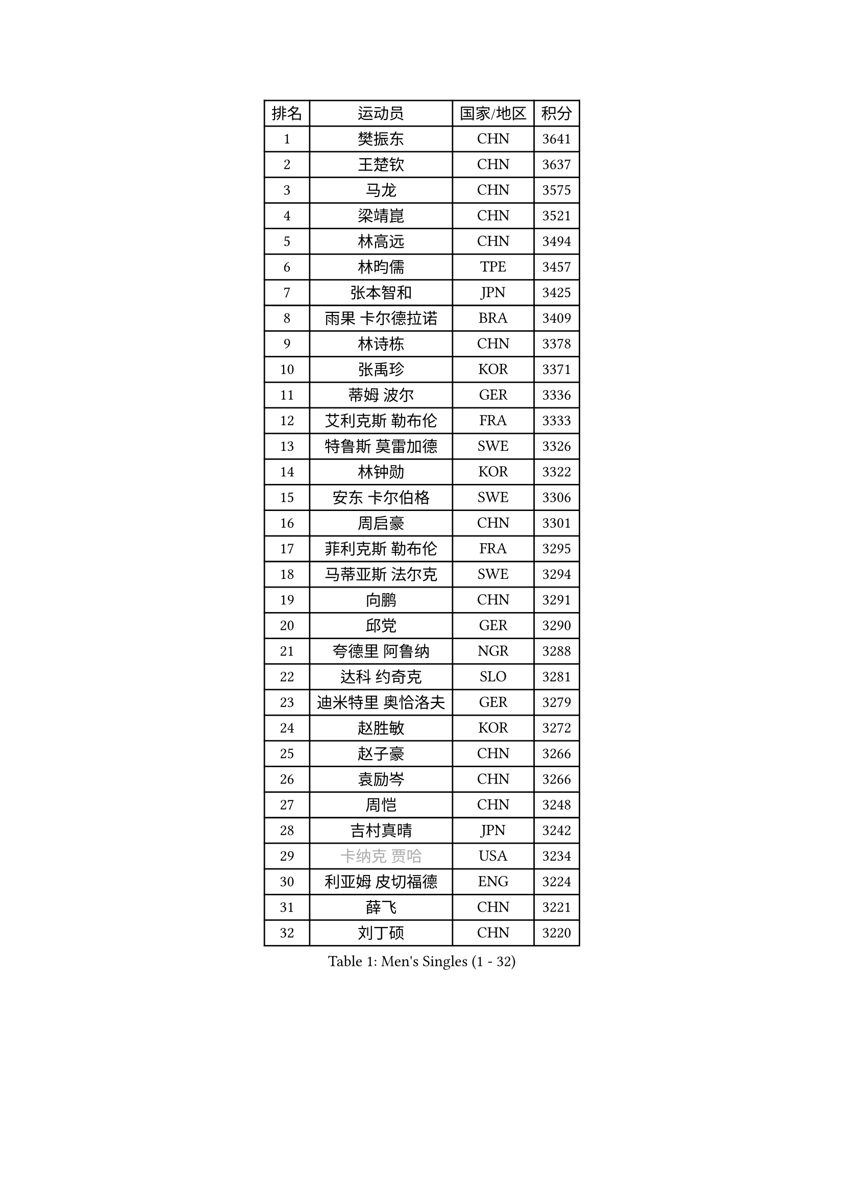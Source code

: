
#set text(font: ("Courier New", "NSimSun"))
#figure(
  caption: "Men's Singles (1 - 32)",
    table(
      columns: 4,
      [排名], [运动员], [国家/地区], [积分],
      [1], [樊振东], [CHN], [3641],
      [2], [王楚钦], [CHN], [3637],
      [3], [马龙], [CHN], [3575],
      [4], [梁靖崑], [CHN], [3521],
      [5], [林高远], [CHN], [3494],
      [6], [林昀儒], [TPE], [3457],
      [7], [张本智和], [JPN], [3425],
      [8], [雨果 卡尔德拉诺], [BRA], [3409],
      [9], [林诗栋], [CHN], [3378],
      [10], [张禹珍], [KOR], [3371],
      [11], [蒂姆 波尔], [GER], [3336],
      [12], [艾利克斯 勒布伦], [FRA], [3333],
      [13], [特鲁斯 莫雷加德], [SWE], [3326],
      [14], [林钟勋], [KOR], [3322],
      [15], [安东 卡尔伯格], [SWE], [3306],
      [16], [周启豪], [CHN], [3301],
      [17], [菲利克斯 勒布伦], [FRA], [3295],
      [18], [马蒂亚斯 法尔克], [SWE], [3294],
      [19], [向鹏], [CHN], [3291],
      [20], [邱党], [GER], [3290],
      [21], [夸德里 阿鲁纳], [NGR], [3288],
      [22], [达科 约奇克], [SLO], [3281],
      [23], [迪米特里 奥恰洛夫], [GER], [3279],
      [24], [赵胜敏], [KOR], [3272],
      [25], [赵子豪], [CHN], [3266],
      [26], [袁励岑], [CHN], [3266],
      [27], [周恺], [CHN], [3248],
      [28], [吉村真晴], [JPN], [3242],
      [29], [#text(gray, "卡纳克 贾哈")], [USA], [3234],
      [30], [利亚姆 皮切福德], [ENG], [3224],
      [31], [薛飞], [CHN], [3221],
      [32], [刘丁硕], [CHN], [3220],
    )
  )#pagebreak()

#set text(font: ("Courier New", "NSimSun"))
#figure(
  caption: "Men's Singles (33 - 64)",
    table(
      columns: 4,
      [排名], [运动员], [国家/地区], [积分],
      [33], [赵大成], [KOR], [3219],
      [34], [帕特里克 弗朗西斯卡], [GER], [3217],
      [35], [徐瑛彬], [CHN], [3203],
      [36], [FILUS Ruwen], [GER], [3185],
      [37], [黄镇廷], [HKG], [3181],
      [38], [田中佑汰], [JPN], [3178],
      [39], [安宰贤], [KOR], [3177],
      [40], [户上隼辅], [JPN], [3173],
      [41], [及川瑞基], [JPN], [3143],
      [42], [庄智渊], [TPE], [3135],
      [43], [西蒙 高兹], [FRA], [3133],
      [44], [徐海东], [CHN], [3124],
      [45], [篠塚大登], [JPN], [3117],
      [46], [克里斯坦 卡尔松], [SWE], [3116],
      [47], [GERALDO Joao], [POR], [3116],
      [48], [ACHANTA Sharath Kamal], [IND], [3112],
      [49], [帕纳吉奥迪斯 吉奥尼斯], [GRE], [3109],
      [50], [于子洋], [CHN], [3095],
      [51], [PERSSON Jon], [SWE], [3093],
      [52], [宇田幸矢], [JPN], [3093],
      [53], [汪洋], [SVK], [3080],
      [54], [李尚洙], [KOR], [3075],
      [55], [孙闻], [CHN], [3071],
      [56], [QUEK Izaac], [SGP], [3065],
      [57], [贝内迪克特 杜达], [GER], [3063],
      [58], [雅克布 迪亚斯], [POL], [3061],
      [59], [#text(gray, "丹羽孝希")], [JPN], [3058],
      [60], [蒂亚戈 阿波罗尼亚], [POR], [3052],
      [61], [#text(gray, "KOU Lei")], [UKR], [3052],
      [62], [MAJOROS Bence], [HUN], [3045],
      [63], [艾曼纽 莱贝松], [FRA], [3044],
      [64], [马克斯 弗雷塔斯], [POR], [3040],
    )
  )#pagebreak()

#set text(font: ("Courier New", "NSimSun"))
#figure(
  caption: "Men's Singles (65 - 96)",
    table(
      columns: 4,
      [排名], [运动员], [国家/地区], [积分],
      [65], [诺沙迪 阿拉米扬], [IRI], [3038],
      [66], [KANG Dongsoo], [KOR], [3038],
      [67], [#text(gray, "森园政崇")], [JPN], [3037],
      [68], [ROBLES Alvaro], [ESP], [3036],
      [69], [KIZUKURI Yuto], [JPN], [3035],
      [70], [FENG Yi-Hsin], [TPE], [3027],
      [71], [WALTHER Ricardo], [GER], [3023],
      [72], [JANCARIK Lubomir], [CZE], [3022],
      [73], [ORT Kilian], [GER], [3021],
      [74], [NIU Guankai], [CHN], [3013],
      [75], [ALLEGRO Martin], [BEL], [3013],
      [76], [罗伯特 加尔多斯], [AUT], [3010],
      [77], [NUYTINCK Cedric], [BEL], [3009],
      [78], [PISTEJ Lubomir], [SVK], [3005],
      [79], [PARK Ganghyeon], [KOR], [3004],
      [80], [ZHMUDENKO Yaroslav], [UKR], [3002],
      [81], [CASSIN Alexandre], [FRA], [3000],
      [82], [OLAH Benedek], [FIN], [2996],
      [83], [DRINKHALL Paul], [ENG], [2995],
      [84], [AKKUZU Can], [FRA], [2993],
      [85], [神巧也], [JPN], [2988],
      [86], [GERASSIMENKO Kirill], [KAZ], [2987],
      [87], [奥马尔 阿萨尔], [EGY], [2985],
      [88], [GNANASEKARAN Sathiyan], [IND], [2983],
      [89], [斯蒂芬 门格尔], [GER], [2980],
      [90], [PUCAR Tomislav], [CRO], [2978],
      [91], [JARVIS Tom], [ENG], [2975],
      [92], [SGOUROPOULOS Ioannis], [GRE], [2973],
      [93], [STOYANOV Niagol], [ITA], [2968],
      [94], [SAI Linwei], [CHN], [2957],
      [95], [安德烈 加奇尼], [CRO], [2953],
      [96], [吉村和弘], [JPN], [2952],
    )
  )#pagebreak()

#set text(font: ("Courier New", "NSimSun"))
#figure(
  caption: "Men's Singles (97 - 128)",
    table(
      columns: 4,
      [排名], [运动员], [国家/地区], [积分],
      [97], [特里斯坦 弗洛雷], [FRA], [2950],
      [98], [BADOWSKI Marek], [POL], [2942],
      [99], [AN Ji Song], [PRK], [2942],
      [100], [PENG Wang-Wei], [TPE], [2923],
      [101], [KOZUL Deni], [SLO], [2922],
      [102], [陈建安], [TPE], [2917],
      [103], [#text(gray, "HWANG Minha")], [KOR], [2915],
      [104], [ANGLES Enzo], [FRA], [2914],
      [105], [WANG Eugene], [CAN], [2913],
      [106], [乔纳森 格罗斯], [DEN], [2908],
      [107], [HACHARD Antoine], [FRA], [2896],
      [108], [梁俨苧], [CHN], [2892],
      [109], [CHEN Yuanyu], [CHN], [2890],
      [110], [KUBIK Maciej], [POL], [2877],
      [111], [#text(gray, "KIM Donghyun")], [KOR], [2873],
      [112], [MONTEIRO Joao], [POR], [2869],
      [113], [KAO Cheng-Jui], [TPE], [2869],
      [114], [LIAO Cheng-Ting], [TPE], [2864],
      [115], [LIU Yebo], [CHN], [2863],
      [116], [PARK Chan-Hyeok], [KOR], [2860],
      [117], [BRODD Viktor], [SWE], [2853],
      [118], [HABESOHN Daniel], [AUT], [2851],
      [119], [#text(gray, "CANTERO Jesus")], [ESP], [2849],
      [120], [DORR Esteban], [FRA], [2846],
      [121], [WU Jiaji], [DOM], [2844],
      [122], [IONESCU Ovidiu], [ROU], [2841],
      [123], [HODAEI Amir Hossein], [IRI], [2839],
      [124], [TSUBOI Gustavo], [BRA], [2837],
      [125], [LAM Siu Hang], [HKG], [2836],
      [126], [SZUDI Adam], [HUN], [2828],
      [127], [THAKKAR Manav Vikash], [IND], [2826],
      [128], [STUMPER Kay], [GER], [2825],
    )
  )